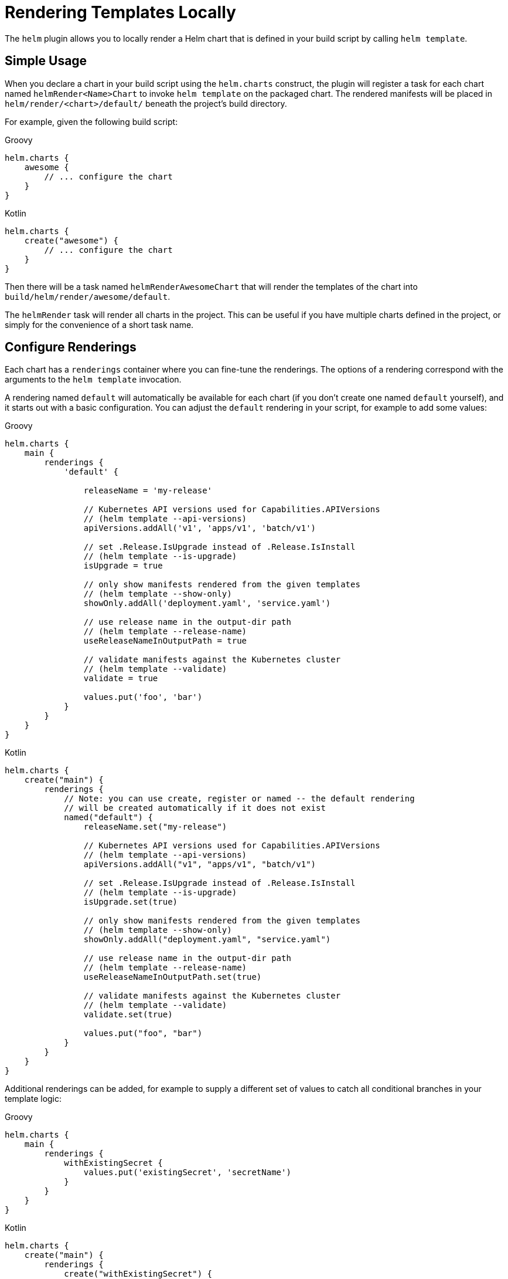 = Rendering Templates Locally

The `helm` plugin allows you to locally render a Helm chart that is defined in your
build script by calling `helm template`.

== Simple Usage

When you declare a chart in your build script using the `helm.charts` construct, the
plugin will register a task for each chart named `helmRender<Name>Chart` to invoke
`helm template` on the packaged chart. The rendered manifests will be placed in
`helm/render/<chart>/default/` beneath the project's build directory.

For example, given the following build script:

[source,groovy,role="primary"]
.Groovy
----
helm.charts {
    awesome {
        // ... configure the chart
    }
}
----

[source,kotlin,role="secondary"]
.Kotlin
----
helm.charts {
    create("awesome") {
        // ... configure the chart
    }
}
----

Then there will be a task named `helmRenderAwesomeChart` that
will render the templates of the chart into `build/helm/render/awesome/default`.

The `helmRender` task will render all charts in the
project. This can be useful if you have multiple charts defined in the project, or
simply for the convenience of a short task name.


== Configure Renderings

Each chart has a `renderings` container where you can fine-tune the renderings.
The options of a rendering correspond with the arguments to the `helm template`
invocation.

A rendering named `default` will automatically be available for each chart (if you don't
create one named `default` yourself), and it starts out with a basic configuration.
You can adjust the `default` rendering in your script, for example to add some values:

[source,groovy,role="primary"]
.Groovy
----
helm.charts {
    main {
        renderings {
            'default' {

                releaseName = 'my-release'

                // Kubernetes API versions used for Capabilities.APIVersions
                // (helm template --api-versions)
                apiVersions.addAll('v1', 'apps/v1', 'batch/v1')

                // set .Release.IsUpgrade instead of .Release.IsInstall
                // (helm template --is-upgrade)
                isUpgrade = true

                // only show manifests rendered from the given templates
                // (helm template --show-only)
                showOnly.addAll('deployment.yaml', 'service.yaml')

                // use release name in the output-dir path
                // (helm template --release-name)
                useReleaseNameInOutputPath = true

                // validate manifests against the Kubernetes cluster
                // (helm template --validate)
                validate = true

                values.put('foo', 'bar')
            }
        }
    }
}
----

[source,kotlin,role="secondary"]
.Kotlin
----
helm.charts {
    create("main") {
        renderings {
            // Note: you can use create, register or named -- the default rendering
            // will be created automatically if it does not exist
            named("default") {
                releaseName.set("my-release")

                // Kubernetes API versions used for Capabilities.APIVersions
                // (helm template --api-versions)
                apiVersions.addAll("v1", "apps/v1", "batch/v1")

                // set .Release.IsUpgrade instead of .Release.IsInstall
                // (helm template --is-upgrade)
                isUpgrade.set(true)

                // only show manifests rendered from the given templates
                // (helm template --show-only)
                showOnly.addAll("deployment.yaml", "service.yaml")

                // use release name in the output-dir path
                // (helm template --release-name)
                useReleaseNameInOutputPath.set(true)

                // validate manifests against the Kubernetes cluster
                // (helm template --validate)
                validate.set(true)

                values.put("foo", "bar")
            }
        }
    }
}
----

Additional renderings can be added, for example to supply a different set of values
to catch all conditional branches in your template logic:

[source,groovy,role="primary"]
.Groovy
----
helm.charts {
    main {
        renderings {
            withExistingSecret {
                values.put('existingSecret', 'secretName')
            }
        }
    }
}
----

[source,kotlin,role="secondary"]
.Kotlin
----
helm.charts {
    create("main") {
        renderings {
            create("withExistingSecret") {
                values.put("existingSecret", "secretName")
            }
        }
    }
}
----

The following tasks will execute the renderings:

* Task `helmRenderMainChart<Name>Rendering` for a specific rendering. In the above
  example, run the `helmRenderMainChartWithExistingSecretRendering` task to execute
  the `withExistingSecret` rendering.
* Task `helmRenderMainChart` will execute all renderings of the `main` chart
  (including the `default` rendering).
* Task `helmRender` will execute all renderings of all charts.

== Rendering Output

The output for each rendering (i.e. the rendered manifests) will be placed in the
`build/helm/render/main/<name>` directory. You can access the output directory with
the `outputDir` property of each rendering, for example to configure other tasks
that perform further work on the output of `helm template`.
